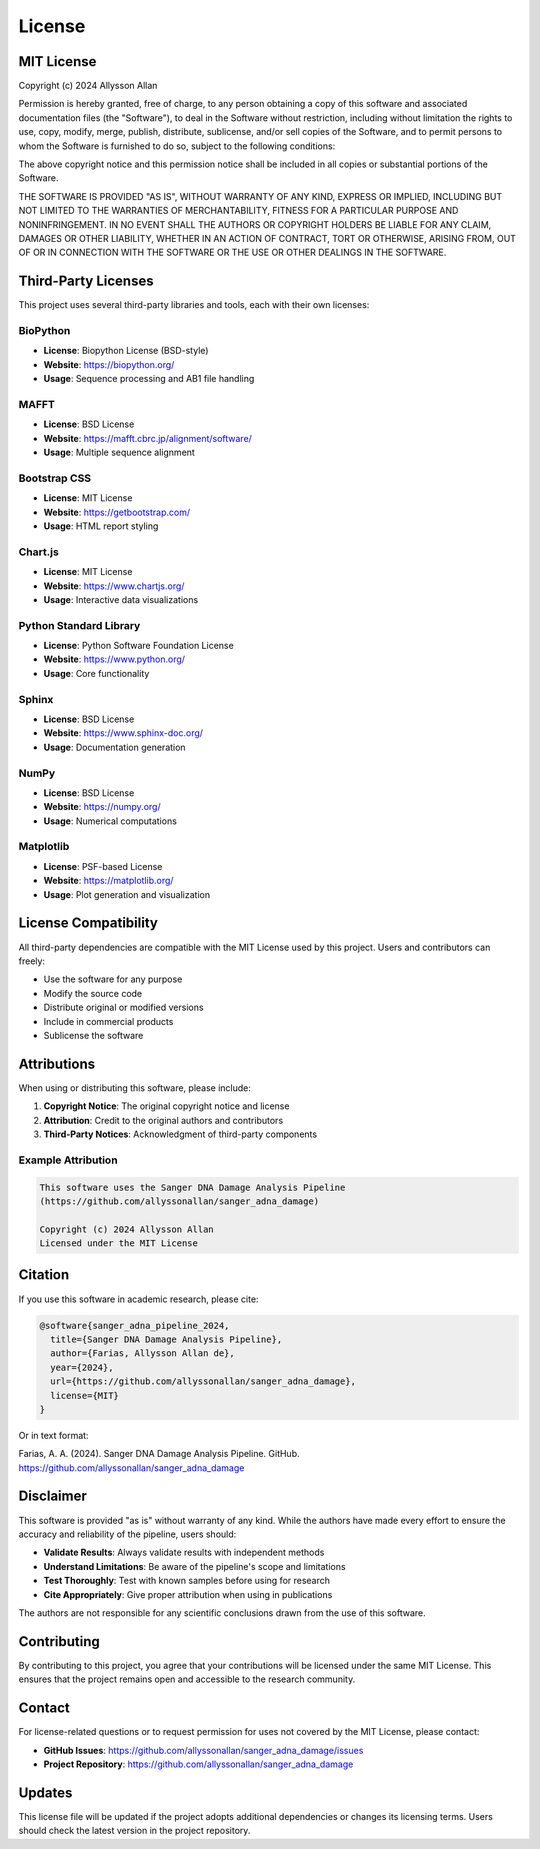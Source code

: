 =======
License
=======

MIT License
===========

Copyright (c) 2024 Allysson Allan

Permission is hereby granted, free of charge, to any person obtaining a copy
of this software and associated documentation files (the "Software"), to deal
in the Software without restriction, including without limitation the rights
to use, copy, modify, merge, publish, distribute, sublicense, and/or sell
copies of the Software, and to permit persons to whom the Software is
furnished to do so, subject to the following conditions:

The above copyright notice and this permission notice shall be included in all
copies or substantial portions of the Software.

THE SOFTWARE IS PROVIDED "AS IS", WITHOUT WARRANTY OF ANY KIND, EXPRESS OR
IMPLIED, INCLUDING BUT NOT LIMITED TO THE WARRANTIES OF MERCHANTABILITY,
FITNESS FOR A PARTICULAR PURPOSE AND NONINFRINGEMENT. IN NO EVENT SHALL THE
AUTHORS OR COPYRIGHT HOLDERS BE LIABLE FOR ANY CLAIM, DAMAGES OR OTHER
LIABILITY, WHETHER IN AN ACTION OF CONTRACT, TORT OR OTHERWISE, ARISING FROM,
OUT OF OR IN CONNECTION WITH THE SOFTWARE OR THE USE OR OTHER DEALINGS IN THE
SOFTWARE.

Third-Party Licenses
====================

This project uses several third-party libraries and tools, each with their own licenses:

BioPython
---------
* **License**: Biopython License (BSD-style)
* **Website**: https://biopython.org/
* **Usage**: Sequence processing and AB1 file handling

MAFFT
-----
* **License**: BSD License
* **Website**: https://mafft.cbrc.jp/alignment/software/
* **Usage**: Multiple sequence alignment

Bootstrap CSS
-------------
* **License**: MIT License
* **Website**: https://getbootstrap.com/
* **Usage**: HTML report styling

Chart.js
---------
* **License**: MIT License
* **Website**: https://www.chartjs.org/
* **Usage**: Interactive data visualizations

Python Standard Library
-----------------------
* **License**: Python Software Foundation License
* **Website**: https://www.python.org/
* **Usage**: Core functionality

Sphinx
------
* **License**: BSD License
* **Website**: https://www.sphinx-doc.org/
* **Usage**: Documentation generation

NumPy
-----
* **License**: BSD License
* **Website**: https://numpy.org/
* **Usage**: Numerical computations

Matplotlib
----------
* **License**: PSF-based License
* **Website**: https://matplotlib.org/
* **Usage**: Plot generation and visualization

License Compatibility
=====================

All third-party dependencies are compatible with the MIT License used by this project. Users and contributors can freely:

* Use the software for any purpose
* Modify the source code
* Distribute original or modified versions
* Include in commercial products
* Sublicense the software

Attributions
============

When using or distributing this software, please include:

1. **Copyright Notice**: The original copyright notice and license
2. **Attribution**: Credit to the original authors and contributors
3. **Third-Party Notices**: Acknowledgment of third-party components

Example Attribution
------------------

.. code-block:: text

   This software uses the Sanger DNA Damage Analysis Pipeline
   (https://github.com/allyssonallan/sanger_adna_damage)
   
   Copyright (c) 2024 Allysson Allan
   Licensed under the MIT License

Citation
========

If you use this software in academic research, please cite:

.. code-block:: bibtex

   @software{sanger_adna_pipeline_2024,
     title={Sanger DNA Damage Analysis Pipeline},
     author={Farias, Allysson Allan de},
     year={2024},
     url={https://github.com/allyssonallan/sanger_adna_damage},
     license={MIT}
   }

Or in text format:

Farias, A. A. (2024). Sanger DNA Damage Analysis Pipeline. GitHub. https://github.com/allyssonallan/sanger_adna_damage

Disclaimer
==========

This software is provided "as is" without warranty of any kind. While the authors have made every effort to ensure the accuracy and reliability of the pipeline, users should:

* **Validate Results**: Always validate results with independent methods
* **Understand Limitations**: Be aware of the pipeline's scope and limitations
* **Test Thoroughly**: Test with known samples before using for research
* **Cite Appropriately**: Give proper attribution when using in publications

The authors are not responsible for any scientific conclusions drawn from the use of this software.

Contributing
============

By contributing to this project, you agree that your contributions will be licensed under the same MIT License. This ensures that the project remains open and accessible to the research community.

Contact
=======

For license-related questions or to request permission for uses not covered by the MIT License, please contact:

* **GitHub Issues**: https://github.com/allyssonallan/sanger_adna_damage/issues
* **Project Repository**: https://github.com/allyssonallan/sanger_adna_damage

Updates
=======

This license file will be updated if the project adopts additional dependencies or changes its licensing terms. Users should check the latest version in the project repository.
